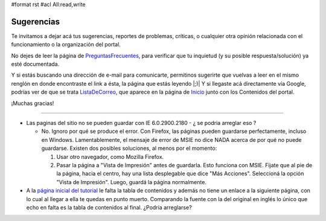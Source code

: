 #format rst
#acl All:read,write

Sugerencias
===========

Te invitamos a dejar acá tus sugerencias, reportes de problemas, críticas, o cualquier otra opinión relacionada con el funcionamiento o la organización del portal.

No dejes de leer la página de PreguntasFrecuentes_, para verificar que tu inquietud (y su posible respuesta/solución) ya esté documentada.

Y si estás buscando una dirección de e-mail para comunicarte, permitinos sugerirte que vuelvas a leer en el mismo renglón en donde encontraste el link a ésta, la página que estás leyendo |;)| Y si llegaste acá directamente vía Google, podrías ver de que se trata ListaDeCorreo_, que aparece en la página de Inicio_ junto con los Contenidos del portal.

¡Muchas gracias!

-------------------------



* Las paginas del sitio no se pueden guardar con IE 6.0.2900.2180 - ¿ se podria arreglar eso ?

  * No. Ignoro por qué se produce el error. Con Firefox, las páginas pueden guardarse perfectamente, incluso en Windows. Lamentablemente, el mensaje de error de MSIE no dice NADA acerca de por qué no puede guardarse. Existen dos posibles soluciones, al menos por el momento:

    1. Usar otro navegador, como Mozilla Firefox.

    #. Pasar la página a "Vista de Impresión" antes de guardarla. Esto funciona con MSIE. Fijate que al pie de la página, hacia el centro, hay una lista desplegable que dice "Más Acciones". Seleccioná la opción "Vista de Impresión". Luego, guardá la página normalmente.

* A la `página inicial del tutorial`_ le falta la tabla de contenidos y además no tiene un enlace a la siguiente página, con lo cual al llegar a ella te quedas en punto muerto. Comparando la fuente con la del original en inglés lo único que echo en falta es la tabla de contenidos al final. ¿Podría arreglarse?

.. ############################################################################

.. _PreguntasFrecuentes: ../PreguntasFrecuentes

.. _ListaDeCorreo: ../ListaDeCorreo

.. _Inicio: ../Inicio

.. _página inicial del tutorial: http://docs.python.org.ar/tutorial/index.html

